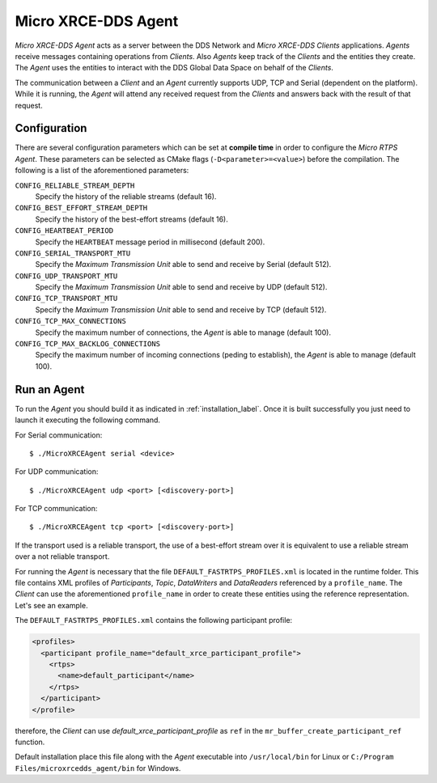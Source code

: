 .. _micro_xrce_dds_agent_label:

Micro XRCE-DDS Agent
====================

*Micro XRCE-DDS Agent* acts as a server between the DDS Network and *Micro XRCE-DDS Clients* applications.
*Agents* receive messages containing operations from *Clients*.
Also *Agents* keep track of the *Clients* and the entities they create.
The *Agent* uses the entities to interact with the DDS Global Data Space on behalf of the *Clients*.

The communication between a *Client* and an *Agent* currently supports UDP, TCP and Serial (dependent on the platform).
While it is running, the *Agent* will attend any received request from the *Clients* and answers back with the result of that request.

Configuration
-------------

There are several configuration parameters which can be set at **compile time** in order to configure the *Micro RTPS Agent*.
These parameters can be selected as CMake flags (``-D<parameter>=<value>``) before the compilation.
The following is a list of the aforementioned parameters:

``CONFIG_RELIABLE_STREAM_DEPTH``
    Specify the history of the reliable streams (default 16).

``CONFIG_BEST_EFFORT_STREAM_DEPTH``
    Specify the history of the best-effort streams (default 16).

``CONFIG_HEARTBEAT_PERIOD``
    Specify the ``HEARTBEAT`` message period in millisecond (default 200).

``CONFIG_SERIAL_TRANSPORT_MTU``
    Specify the `Maximum Transmission Unit` able to send and receive by Serial (default 512).

``CONFIG_UDP_TRANSPORT_MTU``
    Specify the `Maximum Transmission Unit` able to send and receive by UDP (default 512).

``CONFIG_TCP_TRANSPORT_MTU``
    Specify the `Maximum Transmission Unit` able to send and receive by TCP (default 512).

``CONFIG_TCP_MAX_CONNECTIONS``
    Specify the maximum number of connections, the *Agent* is able to manage (default 100).

``CONFIG_TCP_MAX_BACKLOG_CONNECTIONS``
    Specify the maximum number of incoming connections (peding to establish), the *Agent* is able to manage (default 100).



Run an Agent
------------

To run the *Agent* you should build it as indicated in :ref:`installation_label`.
Once it is built successfully you just need to launch it executing the following command.

For Serial communication: ::

    $ ./MicroXRCEAgent serial <device>

For UDP communication: ::

    $ ./MicroXRCEAgent udp <port> [<discovery-port>]

For TCP communication: ::

    $ ./MicroXRCEAgent tcp <port> [<discovery-port>]

If the transport used is a reliable transport, the use of a best-effort stream over it is equivalent to use a reliable stream over a not reliable transport.

For running the *Agent* is necessary that the file ``DEFAULT_FASTRTPS_PROFILES.xml`` is located in the runtime folder.
This file contains XML profiles of `Participants`, `Topic`, `DataWriters` and `DataReaders` referenced by a ``profile_name``.
The *Client* can use the aforementioned ``profile_name`` in order to create these entities using the reference representation.
Let's see an example.

The ``DEFAULT_FASTRTPS_PROFILES.xml`` contains the following participant profile:

.. code-block:: xml

    <profiles>
      <participant profile_name="default_xrce_participant_profile">
        <rtps>
          <name>default_participant</name>
        </rtps>
      </participant>
    </profile>

therefore, the *Client* can use `default_xrce_participant_profile` as ``ref`` in the ``mr_buffer_create_participant_ref`` function.

Default installation place this file along with the *Agent* executable into ``/usr/local/bin`` for Linux or ``C:/Program Files/microxrcedds_agent/bin`` for Windows.


